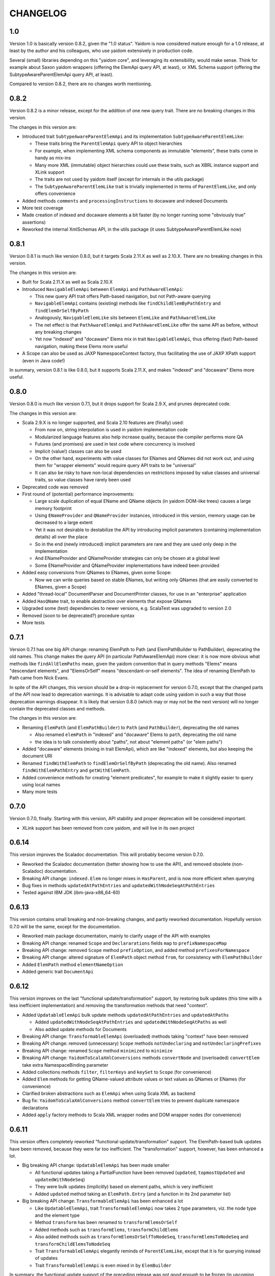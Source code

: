 =========
CHANGELOG
=========


1.0
===

Version 1.0 is basically version 0.8.2, given the "1.0 status". Yaidom is now considered mature enough for a 1.0 release,
at least by the author and his colleagues, who use yaidom extensively in production code.

Several (small) libraries depending on this "yaidom core", and leveraging its extensibility, would make sense.
Think for example about Saxon yaidom wrappers (offering the ElemApi query API, at least), or XML Schema support (offering
the SubtypeAwareParentElemApi query API, at least).

Compared to version 0.8.2, there are no changes worth mentioning.


0.8.2
=====

Version 0.8.2 is a minor release, except for the addition of one new query trait. There are no breaking changes in this version.

The changes in this version are:

* Introduced trait ``SubtypeAwareParentElemApi`` and its implementation ``SubtypeAwareParentElemLike``:

  * These traits bring the ``ParentElemApi`` query API to object hierarchies
  * For example, when implementing XML schema components as immutable "elements", these traits come in handy as mix-ins
  * Many more XML (immutable) object hierarchies could use these traits, such as XBRL instance support and XLink support
  * The traits are not used by yaidom itself (except for internals in the utils package)
  * The ``SubtypeAwareParentElemLike`` trait is trivially implemented in terms of ``ParentElemLike``, and only offers convenience

* Added methods ``comments`` and ``processingInstructions`` to docaware and indexed Documents
* More test coverage
* Made creation of indexed and docaware elements a bit faster (by no longer running some "obviously true" assertions)
* Reworked the internal XmlSchemas API, in the utils package (it uses SubtypeAwareParentElemLike now)


0.8.1
=====

Version 0.8.1 is much like version 0.8.0, but it targets Scala 2.11.X as well as 2.10.X. There are no breaking changes in this version.

The changes in this version are:

* Built for Scala 2.11.X as well as Scala 2.10.X
* Introduced ``NavigableElemApi`` between ``ElemApi`` and ``PathAwareElemApi``:

  * This new query API trait offers Path-based navigation, but not Path-aware querying
  * ``NavigableElemApi`` contains (existing) methods like ``findChildElemByPathEntry`` and ``findElemOrSelfByPath``
  * Analogously, ``NavigableElemLike`` sits between ``ElemLike`` and ``PathAwareElemLike``
  * The net effect is that ``PathAwareElemApi`` and ``PathAwareElemLike`` offer the same API as before, without any breaking changes
  * Yet now "indexed" and "docaware" Elems mix in trait ``NavigableElemApi``, thus offering (fast) Path-based navigation, making these Elems more useful

* A Scope can also be used as JAXP NamespaceContext factory, thus facilitating the use of JAXP XPath support (even in Java code!)

In summary, version 0.8.1 is like 0.8.0, but it supports Scala 2.11.X, and makes "indexed" and "docaware" Elems more useful.


0.8.0
=====

Version 0.8.0 is much like version 0.7.1, but it drops support for Scala 2.9.X, and prunes deprecated code.

The changes in this version are:

* Scala 2.9.X is no longer supported, and Scala 2.10 features are (finally) used:

  * From now on, string interpolation is used in yaidom implementation code
  * Modularized language features also help increase quality, because the compiler performs more QA
  * Futures (and promises) are used in test code where concurrency is involved
  * Implicit (value!) classes can also be used
  * On the other hand, experiments with value classes for ENames and QNames did not work out, and using them for "wrapper elements" would require query API traits to be "universal"
  * It can also be risky to have non-local dependencies on restrictions imposed by value classes and universal traits, so value classes have rarely been used

* Deprecated code was removed
* First round of (potential) performance improvements:

  * Large scale duplication of equal EName and QName objects (in yaidom DOM-like trees) causes a large memory footprint
  * Using ``ENameProvider`` and ``QNameProvider`` instances, introduced in this version, memory usage can be decreased to a large extent
  * Yet it was not desirable to destabilize the API by introducing implicit parameters (containing implementation details) all over the place
  * So in the end (newly introduced) implicit parameters are rare and they are used only deep in the implementation
  * And ENameProvider and QNameProvider strategies can only be chosen at a global level
  * Some ENameProvider and QNameProvider implementations have indeed been provided

* Added easy conversions from QNames to ENames, given some Scope:

  * Now we can write queries based on stable ENames, but writing only QNames (that are easily converted to ENames, given a Scope)

* Added "thread-local" DocumentParser and DocumentPrinter classes, for use in an "enterprise" application
* Added ``HasQName`` trait, to enable abstraction over elements that expose QNames
* Upgraded some (test) dependencies to newer versions, e.g. ScalaTest was upgraded to version 2.0
* Removed (soon to be deprecated?) procedure syntax
* More tests


0.7.1
=====

Version 0.7.1 has one big API change: renaming ElemPath to Path (and ElemPathBuilder to PathBuilder), deprecating the old names.
This change makes the query API (in particular PathAwareElemApi) more clear: it is now more obvious what methods like
``findAllElemPaths`` mean, given the yaidom convention that in query methods "Elems" means "descendant elements", and "ElemsOrSelf"
means "descendant-or-self elements". The idea of renaming ElemPath to Path came from Nick Evans.

In spite of the API changes, this version should be a drop-in replacement for version 0.7.0, except that the changed parts
of the API now lead to deprecation warnings. It is advisable to adapt code using yaidom in such a way that those deprecation warnings
disappear. It is likely that version 0.8.0 (which may or may not be the next version) will no longer contain the deprecated classes
and methods.

The changes in this version are:

* Renaming ``ElemPath`` (and ``ElemPathBuilder``) to ``Path`` (and ``PathBuilder``), deprecating the old names

  * Also renamed ``elemPath`` in "indexed" and "docaware" Elems to ``path``, deprecating the old name
  * the idea is to talk consistently about "paths", not about "element paths" (or "elem paths")

* Added "docaware" elements (mixing in trait ElemApi), which are like "indexed" elements, but also keeping the document URI
* Renamed ``findWithElemPath`` to ``findElemOrSelfByPath`` (deprecating the old name). Also renamed ``findWithElemPathEntry`` and ``getWithElemPath``.
* Added convenience methods for creating "element predicates", for example to make it slightly easier to query using local names
* Many more tests


0.7.0
=====

Version 0.7.0, finally. Starting with this version, API stability and proper deprecation will be considered important.

* XLink support has been removed from core yaidom, and will live in its own project


0.6.14
======

This version improves the Scaladoc documentation. This will probably become version 0.7.0.

* Reworked the Scaladoc documentation (better showing how to use the API), and removed obsolete (non-Scaladoc) documentation.
* Breaking API change: ``indexed.Elem`` no longer mixes in ``HasParent``, and is now more efficient when querying
* Bug fixes in methods ``updatedAtPathEntries`` and ``updatedWithNodeSeqAtPathEntries``
* Tested against IBM JDK (ibm-java-x86_64-60)


0.6.13
======

This version contains small breaking and non-breaking changes, and partly reworked documentation. Hopefully version 0.7.0
will be the same, except for the documentation.

* Reworked main package documentation, mainly to clarify usage of the API with examples
* Breaking API change: renamed ``Scope`` and ``Declararations`` fields ``map`` to ``prefixNamespaceMap``
* Breaking API change: removed ``Scope`` method ``prefixOption``, and added method ``prefixesForNamespace``
* Breaking API change: altered signature of ``ElemPath`` object method ``from``, for consistency with ``ElemPathBuilder``
* Added ``ElemPath`` method ``elementNameOption``
* Added generic trait ``DocumentApi``


0.6.12
======

This version improves on the last "functional update/transformation" support, by restoring bulk updates (this time with a
less inefficient implementation) and removing the transformation methods that need "context".

* Added ``UpdatableElemApi`` bulk update methods ``updatedAtPathEntries`` and ``updatedAtPaths``

  * Added ``updatedWithNodeSeqAtPathEntries`` and ``updatedWithNodeSeqAtPaths`` as well
  * Also added update methods for Documents

* Breaking API change: ``TransformableElemApi`` (overloaded) methods taking "context" have been removed
* Breaking API change: removed (unnecessary) ``Scope`` methods ``notUndeclaring`` and ``notUndeclaringPrefixes``
* Breaking API change: renamed ``Scope`` method ``minimized`` to ``minimize``
* Breaking API change: ``YaidomToScalaXmlConversions`` methods ``convertNode`` and (overloaded) ``convertElem`` take extra NamespaceBinding parameter
* Added collections methods ``filter``, ``filterKeys`` and ``keySet`` to ``Scope`` (for convenience)
* Added ``Elem`` methods for getting QName-valued attribute values or text values as QNames or ENames (for convenience)
* Clarified broken abstractions such as ``ElemApi`` when using Scala XML as backend
* Bug fix: ``YaidomToScalaXmlConversions`` method ``convertElem`` tries to prevent duplicate namespace declarations
* Added ``apply`` factory methods to Scala XML wrapper nodes and DOM wrapper nodes (for convenience)


0.6.11
======

This version offers completely reworked "functional update/transformation" support. The ElemPath-based bulk updates have
been removed, because they were far too inefficient. The "transformation" support, however, has been enhanced a lot.

* Big breaking API change: ``UpdatableElemApi`` has been made smaller

  * All functional updates taking a PartialFunction have been removed (``updated``, ``topmostUpdated`` and ``updatedWithNodeSeq``)
  * They were bulk updates (implicitly) based on element paths, which is very inefficient
  * Added ``updated`` method taking an ``ElemPath.Entry`` (and a function in its 2nd parameter list)
  
* Big breaking API change: ``TransformableElemApi`` has been enhanced a lot

  * Like ``UpdatableElemApi``, trait ``TransformableElemApi`` now takes 2 type parameters, viz. the node type and the element type
  * Method ``transform`` has been renamed to ``transformElemsOrSelf``
  * Added methods such as ``transformElems``, ``transformChildElems``
  * Also added methods such as ``transformElemsOrSelfToNodeSeq``, ``transformElemsToNodeSeq`` and ``transformChildElemsToNodeSeq``
  * Trait ``TransformableElemApi`` elegantly reminds of ``ParentElemLike``, except that it is for querying instead of updates
  * Trait ``TransformableElemApi`` is even mixed in by ``ElemBuilder``
  
In summary, the functional update support of the preceding release was not good enough to be frozen (in upcoming version 0.7.0).
Hence this version 0.6.11.


0.6.10
======

This version improves "functional update" support as well as "Scala XML literal" support (before version 0.7.0 arrives).

* Improved "functional update" support

  * Added ``updatedWithNodeSeq`` and ``topmostUpdatedWithNodeSeq`` methods to ``UpdatableElemApi`` and ``UpdatableElemLike``
  * These methods are defined (directly or indirectly) in terms of ``updated``
  * Yet these methods make functional updates more practical, by offering updates that replace elements by collections of nodes
  * They are even powerful enough to express what are separate operations in XQuery Update, such as insertions, deletions etc.

* Added ``TransformableElemApi`` and ``TransformableElemLike``

  * "Transformations" apply a transformation function to all descendant-or-self methods
  * In contrast, "(functional) updates" apply update functions only to elements at given (implicit or explicit) paths
  * "Transformations" and "(functional) updates" can express pretty much the same, but have different performance characteristics
  * Roughly, if only a few elements in an element tree need to be updated, prefer "updates", and otherwise prefer "transformations"

* Added ``YaidomToScalaXmlConversions``,  as a result of which there are now conversions between Scala XML and yaidom in both directions
* Added ``ScalaXmlElem``, which is an ``ElemLike`` query API wrapper around Scala XML elements
* Added ``AbstractDocumentPrinter``, making ``DocumentPrinter`` purely abstract (analogous to document parsers)
* Richer ``prettify`` method, optionally changing newline characters and optionally using tabs instead of spaces
* Added ``copy`` method to classes Elem and ElemBuilder
* Some documentation changes and bug fixes, and more tests

This version offers many "tools" for creation of and updates to XML trees, such as support for Scala XML literals (converting them
to yaidom and vice versa, or querying them using the yaidom query API), "transformations", and (functional) updates (replacing
elements by elements, or elements by node collections).


0.6.9
=====

This is still another version leading up to version 0.7.0. It does contain a few breaking changes.

* Big breaking API change: XML literals are gone (i.e. hidden), and replaced by conversions from Scala XML to yaidom

  * The conversions from Scala XML to yaidom make it possible to create Scala XML literals, and immediately convert them to yaidom Elems
  * Yaidom XML literals, on the other hand, still need a lot of work before they become useful
  * One problem with the yaidom XML literals concerns the runtime costs of XML parsing at each use (instead of having a macro "compile" them)
  * Another problem with yaidom XML literals concerns the restrictions w.r.t. the locations of parameters
  * The conversions between Scala XML Elems and yaidom Elems are one-way only, from Scala XML to yaidom
  * These conversions make it possible to use Scala XML literals as if they are "yaidom XML literals"
  * These conversions even work around nasty XML Scala namespace-related bugs, such as SI-6939
  
* Breaking API change: removed overloaded ``\``, ``\\``, ``\\!`` and ``\@`` methods taking just a local name (as string)

  * An experiment was conducted to make EName and QName (Scala 2.10) value classes, to avoid EName/QName object explosion
  * In this experiment, the overloads above had to go (besides, they violated the "precision" of yaidom anyway)
  * This experimental change has been reverted (for now), but I want to keep the option open to use value classes for EName/QName in the future
  * So the overloaded methods above have been removed (probably permanently)
  * In the spirit of "precise" querying, also renamed ``findAttribute`` (taking a local name) to ``findAttributeByLocalName``

* Breaking API change: renamed ``baseUriOption`` to ``uriOption``, and ``withBaseUriOption`` to ``withUriOption``
* Breaking API change: removed method ``QName.prefixOptionFromJavaQName``
* Added some overloaded ``DocumentParser.parse`` methods
* ``LabeledXLink`` is no longer a trait with a val, but is now an abstract class

As for the maturity of parts of yaidom:

* Its querying support is the most mature part. The APIs ("abstractions") are simple and clear, and seem to work well.
* Its functional update support is still rather basic. It should first mature, without postponing version 0.7.0 too much.
* Its XML literal support simply is not useful yet, so an alternative has been provided in version 0.6.9 (instead of further postponing version 0.7.0).


0.6.8
=====

This version is probably the last release before version 0.7.0. It does contain a few breaking changes.

* Breaking API change: renamed method ``allChildElems`` to ``findAllChildElems``
* Breaking API changes (related):

  * Renamed ``allChildElemsWithPathEntries`` to ``findAllChildElemsWithPathEntries``
  * Renamed ``allChildElemPathEntries`` to ``findAllChildElemPathEntries``
  * Renamed ``allChildElemPaths`` to ``findAllChildElemPaths``
  
* Breaking API changes: removed methods ``collectFromChildElems``, ``collectFromElems`` and ``collectFromElemsOrSelf``
* Breaking API change: removed method ``getIndex``
* Added ``indexed.Elem`` methods ``scope`` and ``namespaces``
* Added method ``Elem.minusAttribute``
* Performance improvements to ``Elem.toString``
* Worked on XML literal support, but the result is still highly experimental
* Scala and ScalaTest upgrade (versions 2.10.1 and 1.9.1, respectively)

Hopefully only documentation updates and small non-breaking fixes will be the difference between version 0.6.8 and
upcoming version 0.7.0. In other words, hopefully the API is stable from now on.


0.6.7
=====

This version is again one step closer to version 0.7.0. It contains small improvements, and contains only "smallish" breaking changes.

* Added ``HasParent`` API, mixed in by ``indexed.Elem`` and ``DomElem``, without changing those classes from the outside
* Added purely abstract ``ParentElemApi``, ``ElemApi`` etc., which are implemented by ``ParentElemLike``, ``ElemLike`` etc.
* Added ``ElemBuilder`` methods ``canBuild``, ``nonDeclaredPrefixes`` and ``allDeclarationsAreAtTopLevel``
* Added ``Scope`` methods ``inverse`` and ``prefixOption``
* Breaking API change: removed ``ElemBuilder.withChildNodes``
* Breaking API change: removed confusing methods ``Declarations.subDeclarationsOf`` and ``Declarations.superDeclarationsOf``
* Breaking API change: XLink labels need not be unique within extended links. This affects the extended link methods like ``labeledXLinks``.
* Moved method ``plusChild`` (taking one parameter) up to ``UpdatableElemLike``
* A few bug fixes
* More tests, and more documentation


0.6.6
=====

This version is one step closer to version 0.7.0. It introduces so-called "indexed" elements, (almost) without changing the
query API and the "conceptual surface area".

* Small breaking API change: removed obsolete method ``UpdatableElemLike.findChildPathEntry``
* Added "indexed" elements, which mix in trait ElemLike:

  * "Indexed" elements are a "top-down notion" of elements, knowing about their ancestry

* Added some "functional update" methods, such as ``plusChild``, ``minusChild``, ``topmostUpdated``, and changed the meaning of ``updated``
* Reworked some internals for better performance (at the cost of more memory usage):

  * Made ``PathAwareElemLike`` methods ``findWithElemPathEntry`` and ``allChildElemsWithPathEntries`` abstract
  * Element path based querying (and method ``findWithElemPathEntry`` in particular) is much faster now

* More tests


0.6.5
=====

This version prepares the future upgrade to version 0.7.0, which will take stability of the API far more seriously (with proper
deprecation of obsolete code). Much cleanup of the API has therefore be done in this release 0.6.5. Many (mostly small) breaking API changes
have been performed in this release. The foundations of the API are clear, and the packages, types and their methods now all
have a clear purpose. Moreover, consistency of the API has improved somewhat. As a result of this API cleanup, it is to be
expected that future release 0.7.0 will be pretty much like this release, except for cleaned up documentation.

* Breaking API changes: The ``updated`` methods now return single elements instead of node collections, so they can now be called on the "root element path"
* Breaking API change: Renamed ``Scope.resolveQName`` to ``Scope.resolveQNameOption``
* Breaking API change: Removed ``IndexedDocument``
* Breaking API change: Removed ``Node.uid`` (and method ``getElemPaths``)
* Breaking API change: Made ``XmlStringUtils`` internal to yaidom
* Breaking API change: Moved method ``prefixOptionFromJavaQName`` from ``EName`` to ``QName``
* Breaking API change: Removed ``ElemPath.fromXPaths``
* Breaking API change: Renamed ``DomNode.wrapOption`` to ``DomNode.wrapNodeOption``
* Added method ``Elem.plusAttribute`` (now that attributes can be ordered)
* Experimental, and only for Scala 2.10: XML literals (a first naive version)


0.6.4
=====

* Breaking API changes: Throughout the yaidom library (except for "resolved elements"), attributes in elements are now ordered (for "better roundtripping")!
* Added ``DocumentPrinter.print`` methods that print to an OutputStream, and therefore typically save memory
* Fixed method ``DocumentPrinterUsingStax.omittingXmlDeclaration``
* Improved ``DocumentParser`` classes with respect to character encoding detection
* ``StaxEventsToYaidomConversions`` can now produce an Iterator of XMLEvents, thus enabling less memory-hungry StAX-based parsing
* Indeed, ``DocumentParserUsingStax`` uses these Iterator-producing conversions, thus leading to far less memory usage
* Added ``ElemPath`` convenience methods ``findAncestorOrSelfPath`` and ``findAncestorPath``
* Breaking API change: removed superfluous ``childIndexOf`` method (twice)
* Added yaidom tutorial
* Removed half-baked support for Java 5 (requiring at least Java 6 from now on)


0.6.3
=====

* Enabled cross-building and publishing (to Sonatype repository) for different Scala versions, using sbt
* Added DOM Load/Save based document parser and printer
* Document printers can now print to byte arrays, given some character encoding
* Extended XLinks know their resources and locators by label
* Bug fix in `YaidomToDomConversions`: top-level comments occur before the document element, not after
* Tests now also run on Java 5, including an IBM JRE 5
* Small fixes, code cleanup and documentation additions


0.6.2
=====

In this version, yaidom clearly became 2 things: an element querying API (trait ``ParentElemLike`` and sub-traits), and concrete
(immutable and mutable) element classes into which those traits are mixed in. The element querying API can also be mixed in into
element classes that are not part of yaidom, such as ``ParentElemLike`` wrappers around JDOM or XOM.

* Breaking API change: made class ``Declarations`` a top-level class, because "namespace declarations" are an independent concept
* Breaking API changes to classes ``Scope`` and ``Declarations``:

  * Simplified the implementations, with both classes now backed by maps from prefixes to namespace URIs
  * Removed several methods (that are not often used outside the yaidom library itself)
  * Added several methods, thus making both classes more internally consistent than before
  * Added properties and their proofs to the documentation of both classes

* Added trait ``ParentElemLike``, as an independent abstraction, offering a rich "base" element querying API:

  * Trait ``ElemLike`` extends this new trait
  * Trait ``ParentElemLike`` has only abstract method ``allChildElems``, and no further "knowledge" than that
  * This trait is also mixed in by ``ElemBuilder``
  * The documentation of trait ``ParentElemLike`` contains several properties with their proofs
  * The subtrait ``ElemLike`` got some new attribute querying methods

* Added class ``ElemPathBuilder``
* Fixed class ``ElemPath``, using new method ``Scope.isInvertible``
* Added trait ``UpdatableElemLike``:

  * Mixed in by different element classes
  * Breaking API change: ``Elem.updated`` methods now returning node collections instead of single elements
  * Also clarified and re-implemented ``Elem.updated`` for speed (in different ``Elem`` classes)
  * Added methods like ``withUpdatedChildren`` and ``withPatchedChildren``

* Added trait ``PathAwareElemLike``, which mirrors trait ``ParentElemLike``, but returns element paths instead of elements
* Added ``dom`` package:

  * ``ElemLike`` wrappers around W3C DOM nodes

* Adapted ``convert`` package:

  * Breaking API changes: renamed several singleton objects
  * Many conversion methods are now public
  * "Conversion" API became more consistent
  * Removed 2 ``convertToElem`` methods that were easy to use incorrectly

* Breaking API change: ``Document`` is no longer a ``Node``, and ``DocBuilder`` no longer a ``NodeBuilder``
* ``Node`` has a similar DSL for creating node trees as ``NodeBuilder``, using methods like ``elem``, ``text`` etc.
* Added some convenience methods to ``ElemBuilder``, like ``withChildren`` and ``plusChild``
* Added convenience method ``NodeBuilder.textElem``
* Added ``Elem`` methods ``prettify`` and ``notUndeclaringPrefixes``
* Documented namespace-awareness for Document parsers
* Added motivation document
* Added test case for some "mini-yaidom", which can be used in an article explaining yaidom
* Added many other tests
* Added sbt build file


0.6.1
=====

* Small breaking API change, and (bigger) implementation change: renamed and re-implemented the ``toAstString`` methods:

  * They are now called ``toTreeRepr`` (for "tree representation"), for ``Node`` and ``NodeBuilder``
  * The implementation is easier to understand, using a new ``PrettyPrinting`` singleton object as ``toTreeRepr`` implementation detail
  * The ``toTreeRepr`` output has also slightly changed, for example child ``List`` became child ``Vector``
  
* Added singleton object ``TreeReprParsers``, generating parsers for the ``toTreeRepr`` String output

  * It uses the Scala parser combinator API, extending ``JavaTokenParsers``
  * These tree representations represent parsed XML trees, so they are much closer to ``Node`` and ``NodeBuilder``
  * The tree representations are valid Scala code themselves (using ``NodeBuilder`` methods)
  * An extra dependency was added, namely Apache Commons Lang

* ``Node`` and ``NodeBuilder`` are now serializable:

  * So they could in principle be stored efficiently as a BLOB in the database, and quickly materialized again
  
* Minor breaking API changes, tightening the collection type for child nodes:

  * The ``NodeBuilder.elem`` factory method now takes an ``immutable.IndexedSeq[NodeBuilder]``
  
* The ``EName`` and ``QName`` one-arg ``apply`` methods now behave like the ``parse`` methods, so they no longer require only a local part


0.6.0
=====

* Breaking API change: renamed ``ExpandedName`` to ``EName`` (after which some implicit conversions started to make less sense, and they have indeed been removed)
* Breaking API change: removed all (!) implicit conversion methods

  * ``EName`` and ``QName`` factory methods work just fine
  * The ``Scope`` and ``Scope.Declarations`` factory methods ``from`` have been added, which are easy to use

* Breaking API change: renamed ``ElemLike`` method ``filterChildElemsNamed`` to ``filterChildElems``, etc.
* Added overloaded ``\``, ``\\`` and ``\\!`` methods taking an expanded name, or even a local name, to ``ElemLike``
* Moved method ``localName`` to ``ElemLike``
* Added trait ``HasText`` (in practice element types mix in both ``ElemLike`` and ``HasText``)
* More tests, and some test cleanup after the above-mentioned changes


0.5.2
=====

* Breaking API change: renamed the ``jinterop`` package to ``convert``:

  * In principle we could later add conversions from/to Scala standard library XML to this package, without the need to rename this package again
  
* The ``ElemLike`` operators now stand for ``filterElemsOrSelf`` and ``findTopmostElemsOrSelf`` (instead of ``filterElems`` and ``findTopmostElems``, resp.):

  * This is more consistent with XPath, so less surprising

* Some QA by the Scala 2.10.0-M3 compiler, fixing some warnings:

  * This includes the removal of the (remaining) postfix operators
  * API change: the implicit conversions are now in ``Predef`` objects that must be explicitly imported
  * Also removed keyword ``val`` from ``for`` comprehensions

* More tests


0.5.1
=====

* Added so-called "resolved" nodes, which can be compared for (some notion of value) equality
* Changes in ``ElemLike``:

  * Major documentation changes, clarifying the fundamental properties of the ``ElemLike`` API
  * Breaking API changes: removed methods ``getIndexToParent``, ``findParentInTree`` and ``getIndexByElemPath``
  * Fixed inconsistency: method ``findChildElem`` returns the first found child element obeying the given predicate, no longer assuming that there is at most one such element
  
* A yaidom ``Node`` (again) has a UID, thus enabling the extension of nodes with additional data, using the UID as key
* Added ``IndexedDocument``, whose ``findParent`` method is efficient (leveraging the UIDs mentioned above)
* Small additions to ``ElemPath``: new methods ``ancestorOrSelfPaths`` and ``ancestorPaths``
* Documentation recommends use of TagSoup for parsing HTML (also added test case method using TagSoup)
* Added support for printing an ``Elem`` without XML declaration
* Added document about some XML gotchas


0.5.0
=====

* Breaking changes in ``ElemLike`` API, renaming almost all methods!

  * The core element collection retrieval methods are (abstract) ``allChildElems`` (not renamed), and ``findAllElems`` and ``findAllElemsOrSelf`` (after renaming)
  * The other (renamed) element collection retrieval methods taking a predicate are ``filterChildElems``, ``filterElems``, ``filterElemsOrself``, ``findTopmostElems`` and ``findTopmostElemsOrSelf``
  * The element (collection) retrieval methods taking an ExpandedName are now called ``filterChildElemsNamed`` etc.
  * There are shorthand operator notations for methods ``filterChildElems``, ``filterElems`` and ``findTopmostElems``
  * Methods returning at most one element are now called ``findChildElem``, ``getChildElem`` etc.
  * Why all this method renaming?
  
    * Except for "property" ``allChildElems``, the retrieval methods now start with verbs, as should be the case
    * Those verbs are closer to Scala's Collections API vocabulary, and thus convey more meaning
    * In method names, nouns refer to the "core element set" (children, descendants, decendants-or-self), and verbs (and optional adjective, preposition etc.)
      refer to the operation on that data ("filter", "find topmost", "collect from" etc.)
    * Since method names start with verbs, name clashes with variables holding retrieval method results are far less likely
    * The core element collection retrieval methods are easy to distinguish from the other element (collection) retrieval methods
    * Operator notation ```\```, ```\\``` and ```\\!```, when used appropriately, can remove a lot of clutter
    
* Made ``ElemPath`` easier to construct
* Small improvements, such as slightly less verbose ``ElemBuilder`` construction


0.4.4
=====

* Improved ``ElemLike``

  * Better more consistent documentation
  * Added some methods for consistency
  * Far better performance
  * Breaking API change: renamed ``childElemOption`` to ``singleChildElemOption`` and ``childElem`` to ``singleChildElem``
  
* Added ``DocumentPrinterUsingSax``
* Added ``Elem.localName`` convenience method
* Introduced JCIP (Java Concurrency in Practice) annotation @NotThreadSafe (in SAX handlers)
* Small documentation changes and refactorings (including banning of postfix operators)
* More test code


0.4.3
=====

* API changes in ``xlink`` package

  * Added ``Link.apply`` and ``XLink.mustBeXLink`` methods

* API change: renamed ``DocumentBuilder`` to ``DocBuilder`` to prevent conflict with DOM ``DocumentBuilder`` (which may well be in scope)
* API changes (and documentation updates) in ``parse`` package

  * The ``DocumentParser`` implementations have only 1 constructor, and several ``newInstance`` factory methods, one of which calls the constructor
  * ``DocumentParserUsingSax`` instances are now re-usable, because now ``ElemProducingSaxHandler`` producing functions (instead of instances) are passed
  
* API changes (and documentation updates) in ``print`` package

  * The ``DocumentPrinter`` implementations have only 1 constructor, and several ``newInstance`` factory methods, one of which calls the constructor
  
* Small API changes:

  * Added 1-arg ``Document`` factory method, taking a root ``Elem``
  * Added ``Document.withBaseUriOption`` method
  * Added some methods to ``ElemPath`` (for consistency)
  
* More documentation, and added missing package objects (with documentation)


0.4.2
=====

* API changes in trait ``ElemLike``

  * Renamed method ``firstElems`` to ``topmostElems`` and ``firstElemsWhere`` to ``topmostElemsWhere``

* Bug fix: erroneously rejected XML element names starting with string "xml"


0.4.1
=====

* XLink support largely redone (with breaking API changes)

  * Removed top level ``Elem`` in the ``xlink`` package (wrapping a normal ``Elem``)

* Renamed implementation trait ``ElemAsElemContainer`` back to ``ElemLike``
* More tests, including new test class ``XbrlInstanceTest``
